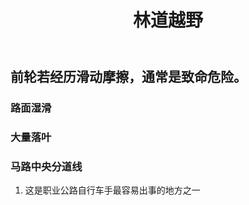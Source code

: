 :PROPERTIES:
:ID:       490890eb-c538-4fd8-ad7f-9163bae735a5
:LAST_MODIFIED: [2021-08-07 Sat 14:00]
:END:
#+TITLE: 林道越野
#+filetags: casdu

** 前轮若经历滑动摩擦，通常是致命危险。
*** 路面湿滑
*** 大量落叶
*** 马路中央分道线
**** 这是职业公路自行车手最容易出事的地方之一
